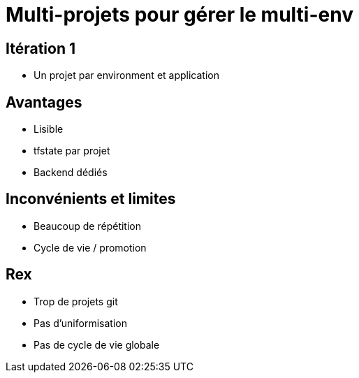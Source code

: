 = Multi-projets pour gérer le multi-env

== Itération 1

* Un projet par environment et application

== Avantages

* Lisible
* tfstate par projet
* Backend dédiés

== Inconvénients et limites

* Beaucoup de répétition
* Cycle de vie / promotion

== Rex

[%step]
* Trop de projets git
* Pas d'uniformisation
* Pas de cycle de vie globale
